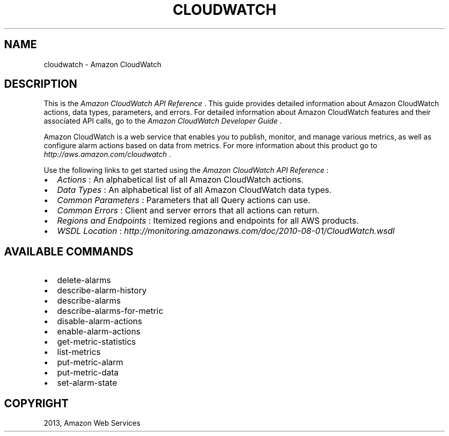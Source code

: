 .TH "CLOUDWATCH" "1" "March 11, 2013" "0.8" "aws-cli"
.SH NAME
cloudwatch \- Amazon CloudWatch
.
.nr rst2man-indent-level 0
.
.de1 rstReportMargin
\\$1 \\n[an-margin]
level \\n[rst2man-indent-level]
level margin: \\n[rst2man-indent\\n[rst2man-indent-level]]
-
\\n[rst2man-indent0]
\\n[rst2man-indent1]
\\n[rst2man-indent2]
..
.de1 INDENT
.\" .rstReportMargin pre:
. RS \\$1
. nr rst2man-indent\\n[rst2man-indent-level] \\n[an-margin]
. nr rst2man-indent-level +1
.\" .rstReportMargin post:
..
.de UNINDENT
. RE
.\" indent \\n[an-margin]
.\" old: \\n[rst2man-indent\\n[rst2man-indent-level]]
.nr rst2man-indent-level -1
.\" new: \\n[rst2man-indent\\n[rst2man-indent-level]]
.in \\n[rst2man-indent\\n[rst2man-indent-level]]u
..
.\" Man page generated from reStructuredText.
.
.SH DESCRIPTION
.sp
This is the \fIAmazon CloudWatch API Reference\fP . This guide provides detailed
information about Amazon CloudWatch actions, data types, parameters, and errors.
For detailed information about Amazon CloudWatch features and their associated
API calls, go to the \fI\%Amazon CloudWatch Developer Guide\fP .
.sp
Amazon CloudWatch is a web service that enables you to publish, monitor, and
manage various metrics, as well as configure alarm actions based on data from
metrics. For more information about this product go to
\fI\%http://aws.amazon.com/cloudwatch\fP .
.sp
Use the following links to get started using the \fIAmazon CloudWatch API
Reference\fP :
.INDENT 0.0
.IP \(bu 2
\fI\%Actions\fP : An alphabetical list of all Amazon CloudWatch
actions.
.IP \(bu 2
\fI\%Data Types\fP : An alphabetical list of all Amazon CloudWatch data
types.
.IP \(bu 2
\fI\%Common Parameters\fP : Parameters that all Query actions can
use.
.IP \(bu 2
\fI\%Common Errors\fP : Client and server errors that all actions can
return.
.IP \(bu 2
\fI\%Regions and Endpoints\fP
: Itemized regions and endpoints for all AWS products.
.IP \(bu 2
\fI\%WSDL Location\fP :
\fI\%http://monitoring.amazonaws.com/doc/2010-08-01/CloudWatch.wsdl\fP
.UNINDENT
.SH AVAILABLE COMMANDS
.INDENT 0.0
.IP \(bu 2
delete\-alarms
.IP \(bu 2
describe\-alarm\-history
.IP \(bu 2
describe\-alarms
.IP \(bu 2
describe\-alarms\-for\-metric
.IP \(bu 2
disable\-alarm\-actions
.IP \(bu 2
enable\-alarm\-actions
.IP \(bu 2
get\-metric\-statistics
.IP \(bu 2
list\-metrics
.IP \(bu 2
put\-metric\-alarm
.IP \(bu 2
put\-metric\-data
.IP \(bu 2
set\-alarm\-state
.UNINDENT
.SH COPYRIGHT
2013, Amazon Web Services
.\" Generated by docutils manpage writer.
.
